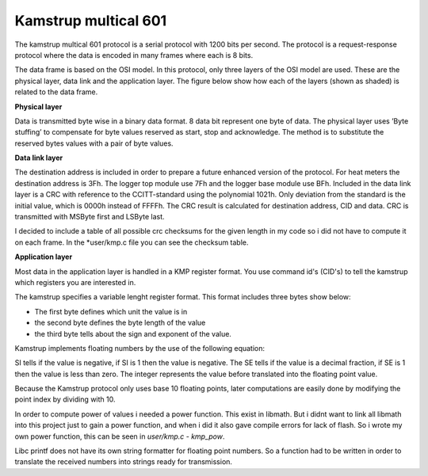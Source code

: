 Kamstrup multical 601
,,,,,,,,,,,,,,,,,,,,,

The kamstrup multical 601 protocol is a serial protocol with 1200 bits per second.
The protocol is a request-response protocol where the data is encoded in many frames
where each is 8 bits.


The data frame is based on the OSI model. In this protocol, only three layers of the OSI model are used. These are
the physical layer, data link and the application layer. The figure below show how each of the layers (shown as shaded)
is related to the data frame.

.. image::
   images/kamstrup_frame.png

**Physical layer**

Data is transmitted byte wise in a binary data format. 8 data bit represent one byte of data.
The physical layer uses ’Byte stuffing’ to compensate for byte values reserved as start, stop and acknowledge.
The method is to substitute the reserved bytes values with a pair of byte values.

**Data link layer**

The destination address is included in order to prepare a future enhanced version of the protocol.
For heat meters the destination address is 3Fh. The logger top module use 7Fh and the logger base module use BFh.
Included in the data link layer is a CRC with reference to the CCITT-standard using the polynomial 1021h. Only deviation from the standard is the initial value, which is 0000h instead of FFFFh.
The CRC result is calculated for destination address, CID and data. CRC is transmitted with MSByte first and LSByte last.

I decided to include a table of all possible crc checksums for the given length in my code so i did not have
to compute it on each frame.
In the *user/kmp.c file you can see the checksum table.

**Application layer**

Most data in the application layer is handled in a KMP register format.
You use command id's (CID's) to tell the kamstrup which registers you are interested in.

The kamstrup specifies a variable lenght register format.
This format includes three bytes show below:

.. image::
   images/register_format.png

* The first byte defines which unit the value is in
* the second byte defines the byte length of the value
* the third byte tells about the sign and exponent of the value.


Kamstrup implements floating numbers by the use of the following equation:

.. image::
   images/floating_point.png

SI tells if the value is negative, if SI is 1 then the value is negative.
The SE tells if the value is a decimal fraction, if SE is 1 then the value is less than zero.
The integer represents the value before translated into the floating point value.

Because the Kamstrup protocol only uses base 10 floating points, later computations are easily done
by modifying the point index by dividing with 10.

In order to compute power of values i needed a power function. This exist in libmath. But i didnt want to link
all libmath into this project just to gain a power function, and when i did it also gave compile errors for lack of flash.
So i wrote my own power function, this can be seen in *user/kmp.c - kmp_pow*.

Libc printf does not have its own string formatter for floating point numbers. So a function had to be written in order
to translate the received numbers into strings ready for transmission.



